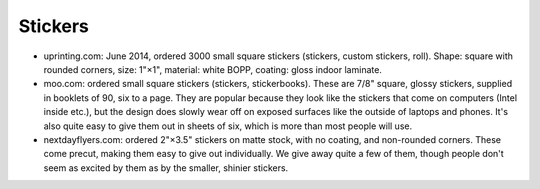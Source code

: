 Stickers
--------

- uprinting.com: June 2014, ordered 3000 small square stickers (stickers, custom
  stickers, roll). Shape: square with rounded corners, size: 1"×1", material:
  white BOPP, coating: gloss indoor laminate.

- moo.com: ordered small square stickers (stickers, stickerbooks). These are
  7/8" square, glossy stickers, supplied in booklets of 90, six to a page.
  They are popular because they look like the stickers that come on computers
  (Intel inside etc.), but the design does slowly wear off on exposed surfaces
  like the outside of laptops and phones. It's also quite easy to give them out
  in sheets of six, which is more than most people will use.

- nextdayflyers.com: ordered 2"×3.5" stickers on matte stock, with no coating,
  and non-rounded corners. These come precut, making them easy to give out
  individually. We give away quite a few of them, though people don't seem as
  excited by them as by the smaller, shinier stickers.
